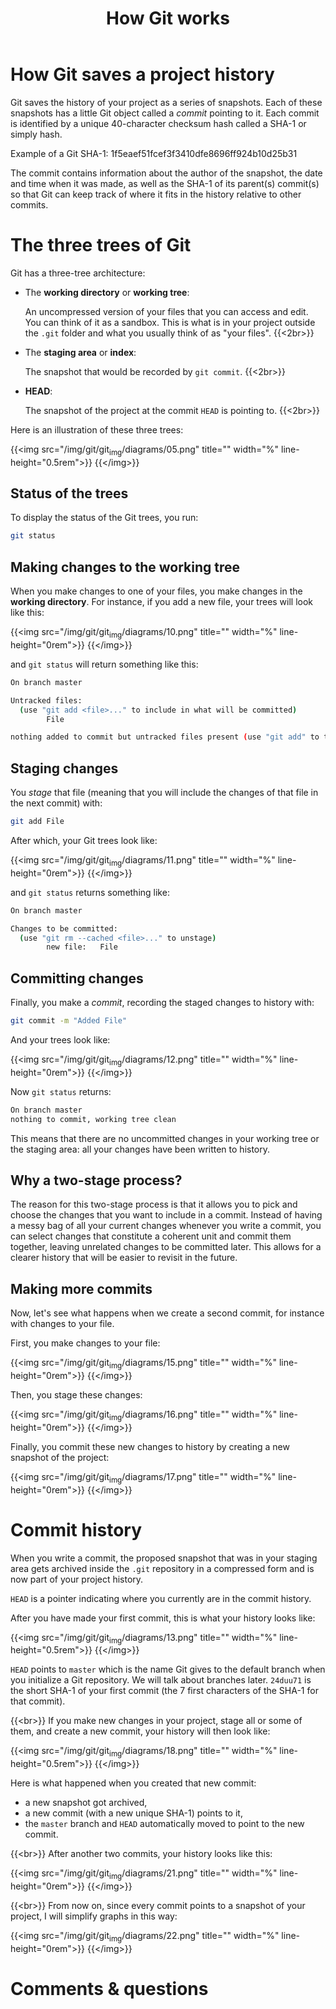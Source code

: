 #+title: How Git works
#+description: Reading
#+colordes: #2d5986
#+slug: 05_git_how
#+weight: 5

* How Git saves a project history

Git saves the history of your project as a series of snapshots. Each of these snapshots has a little Git object called a /commit/ pointing to it. Each commit is identified by a unique 40-character checksum hash called a SHA-1 or simply hash.

#+BEGIN_mhexample
Example of a Git SHA-1: 1f5eaef51fcef3f3410dfe8696ff924b10d25b31
#+END_mhexample

The commit contains information about the author of the snapshot, the date and time when it was made, as well as the SHA-1 of its parent(s) commit(s) so that Git can keep track of where it fits in the history relative to other commits.

* The three trees of Git

Git has a three-tree architecture:

- The *working directory* or *working tree*:

  An uncompressed version of your files that you can access and edit. You can think of it as a sandbox. This is what is in your project outside the ~.git~ folder and what you usually think of as "your files". {{<2br>}}

- The *staging area* or *index*:

  The snapshot that would be recorded by ~git commit~. {{<2br>}}

- *HEAD*:

  The snapshot of the project at the commit ~HEAD~ is pointing to. {{<2br>}}

Here is an illustration of these three trees:

{{<img src="/img/git/git_img/diagrams/05.png" title="" width="%" line-height="0.5rem">}}
{{</img>}}

** Status of the trees

To display the status of the Git trees, you run:

#+BEGIN_src sh
git status
#+END_src

** Making changes to the working tree

When you make changes to one of your files, you make changes in the *working directory*. For instance, if you add a new file, your trees will look like this:

{{<img src="/img/git/git_img/diagrams/10.png" title="" width="%" line-height="0rem">}}
{{</img>}}

and ~git status~ will return something like this:

#+BEGIN_src sh
On branch master

Untracked files:
  (use "git add <file>..." to include in what will be committed)
        File

nothing added to commit but untracked files present (use "git add" to track)
#+END_src

** Staging changes

You /stage/ that file (meaning that you will include the changes of that file in the next commit) with:

#+BEGIN_src sh
git add File
#+END_src

After which, your Git trees look like:

{{<img src="/img/git/git_img/diagrams/11.png" title="" width="%" line-height="0rem">}}
{{</img>}}

and ~git status~ returns something like:

#+BEGIN_src sh
On branch master

Changes to be committed:
  (use "git rm --cached <file>..." to unstage)
        new file:   File
#+END_src

** Committing changes

Finally, you make a /commit/, recording the staged changes to history with:

#+BEGIN_src sh
git commit -m "Added File"
#+END_src

And your trees look like:

{{<img src="/img/git/git_img/diagrams/12.png" title="" width="%" line-height="0rem">}}
{{</img>}}

Now ~git status~ returns:

#+BEGIN_src sh
On branch master
nothing to commit, working tree clean
#+END_src

This means that there are no uncommitted changes in your working tree or the staging area: all your changes have been written to history.

** Why a two-stage process?

The reason for this two-stage process is that it allows you to pick and choose the changes that you want to include in a commit. Instead of having a messy bag of all your current changes whenever you write a commit, you can select changes that constitute a coherent unit and commit them together, leaving unrelated changes to be committed later. This allows for a clearer history that will be easier to revisit in the future.

** Making more commits

Now, let's see what happens when we create a second commit, for instance with changes to your file.

First, you make changes to your file:

{{<img src="/img/git/git_img/diagrams/15.png" title="" width="%" line-height="0rem">}}
{{</img>}}

Then, you stage these changes:

{{<img src="/img/git/git_img/diagrams/16.png" title="" width="%" line-height="0rem">}}
{{</img>}}

Finally, you commit these new changes to history by creating a new snapshot of the project:

{{<img src="/img/git/git_img/diagrams/17.png" title="" width="%" line-height="0rem">}}
{{</img>}}

* Commit history

When you write a commit, the proposed snapshot that was in your staging area gets archived inside the ~.git~ repository in a compressed form and is now part of your project history.

~HEAD~ is a pointer indicating where you currently are in the commit history.

After you have made your first commit, this is what your history looks like:

{{<img src="/img/git/git_img/diagrams/13.png" title="" width="%" line-height="0.5rem">}}
{{</img>}}

~HEAD~ points to ~master~ which is the name Git gives to the default branch when you initialize a Git repository. We will talk about branches later. ~24duu71~ is the short SHA-1 of your first commit (the 7 first characters of the SHA-1 for that commit).

{{<br>}}
If you make new changes in your project, stage all or some of them, and create a new commit, your history will then look like:

{{<img src="/img/git/git_img/diagrams/18.png" title="" width="%" line-height="0.5rem">}}
{{</img>}}

Here is what happened when you created that new commit:

- a new snapshot got archived,
- a new commit (with a new unique SHA-1) points to it,
- the ~master~ branch and ~HEAD~ automatically moved to point to the new commit.

{{<br>}}
After another two commits, your history looks like this:

{{<img src="/img/git/git_img/diagrams/21.png" title="" width="%" line-height="0rem">}}
{{</img>}}

{{<br>}}
From now on, since every commit points to a snapshot of your project, I will simplify graphs in this way:

{{<img src="/img/git/git_img/diagrams/22.png" title="" width="%" line-height="0rem">}}
{{</img>}}

* Comments & questions

